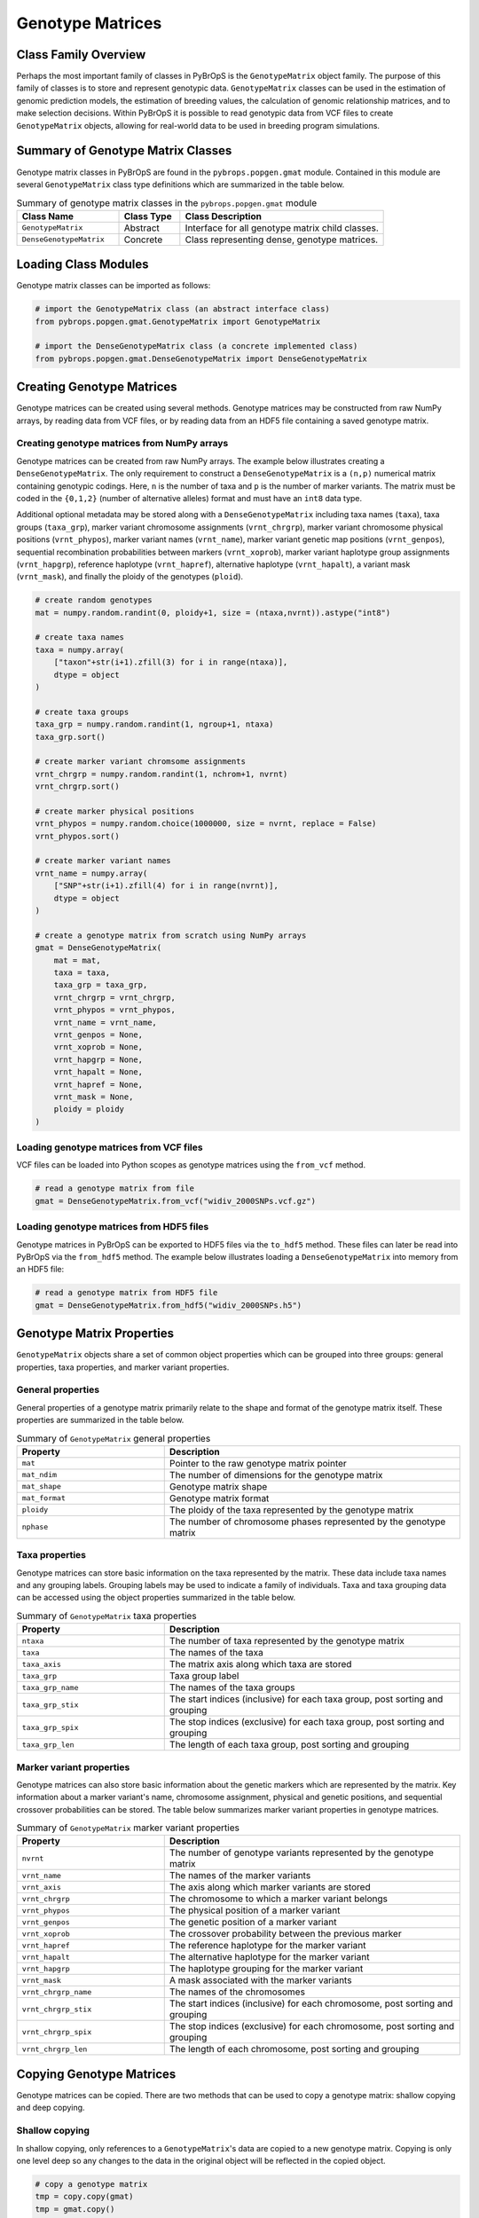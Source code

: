 Genotype Matrices
#################

Class Family Overview
=====================

Perhaps the most important family of classes in PyBrOpS is the ``GenotypeMatrix`` object family. The purpose of this family of classes is to store and represent genotypic data. ``GenotypeMatrix`` classes can be used in the estimation of genomic prediction models, the estimation of breeding values, the calculation of genomic relationship matrices, and to make selection decisions. Within PyBrOpS it is possible to read genotypic data from VCF files to create ``GenotypeMatrix`` objects, allowing for real-world data to be used in breeding program simulations.

Summary of Genotype Matrix Classes
==================================

Genotype matrix classes in PyBrOpS are found in the ``pybrops.popgen.gmat`` module. Contained in this module are several ``GenotypeMatrix`` class type definitions which are summarized in the table below.

.. list-table:: Summary of genotype matrix classes in the ``pybrops.popgen.gmat`` module
    :widths: 25 15 50
    :header-rows: 1

    * - Class Name
      - Class Type
      - Class Description
    * - ``GenotypeMatrix``
      - Abstract
      - Interface for all genotype matrix child classes.
    * - ``DenseGenotypeMatrix``
      - Concrete
      - Class representing dense, genotype matrices.

Loading Class Modules
=====================

Genotype matrix classes can be imported as follows:

.. code-block:: python

    # import the GenotypeMatrix class (an abstract interface class)
    from pybrops.popgen.gmat.GenotypeMatrix import GenotypeMatrix

    # import the DenseGenotypeMatrix class (a concrete implemented class)
    from pybrops.popgen.gmat.DenseGenotypeMatrix import DenseGenotypeMatrix

Creating Genotype Matrices
==========================

Genotype matrices can be created using several methods. Genotype matrices may be constructed from raw NumPy arrays, by reading data from VCF files, or by reading data from an HDF5 file containing a saved genotype matrix.

Creating genotype matrices from NumPy arrays
--------------------------------------------

Genotype matrices can be created from raw NumPy arrays. The example below illustrates creating a ``DenseGenotypeMatrix``. The only requirement to construct a ``DenseGenotypeMatrix`` is a ``(n,p)`` numerical matrix containing genotypic codings. Here, ``n`` is the number of taxa and ``p`` is the number of marker variants. The matrix must be coded in the ``{0,1,2}`` (number of alternative alleles) format and must have an ``int8`` data type.

Additional optional metadata may be stored along with a ``DenseGenotypeMatrix`` including taxa names (``taxa``), taxa groups (``taxa_grp``), marker variant chromosome assignments (``vrnt_chrgrp``), marker variant chromosome physical positions (``vrnt_phypos``), marker variant names (``vrnt_name``), marker variant genetic map positions (``vrnt_genpos``), sequential recombination probabilities between markers (``vrnt_xoprob``), marker variant haplotype group assignments (``vrnt_hapgrp``), reference haplotype (``vrnt_hapref``), alternative haplotype (``vrnt_hapalt``), a variant mask (``vrnt_mask``), and finally the ploidy of the genotypes (``ploid``).

.. code-block:: python

    # create random genotypes
    mat = numpy.random.randint(0, ploidy+1, size = (ntaxa,nvrnt)).astype("int8")

    # create taxa names
    taxa = numpy.array(
        ["taxon"+str(i+1).zfill(3) for i in range(ntaxa)], 
        dtype = object
    )

    # create taxa groups
    taxa_grp = numpy.random.randint(1, ngroup+1, ntaxa)
    taxa_grp.sort()

    # create marker variant chromsome assignments
    vrnt_chrgrp = numpy.random.randint(1, nchrom+1, nvrnt)
    vrnt_chrgrp.sort()

    # create marker physical positions
    vrnt_phypos = numpy.random.choice(1000000, size = nvrnt, replace = False)
    vrnt_phypos.sort()

    # create marker variant names
    vrnt_name = numpy.array(
        ["SNP"+str(i+1).zfill(4) for i in range(nvrnt)],
        dtype = object
    )

    # create a genotype matrix from scratch using NumPy arrays
    gmat = DenseGenotypeMatrix(
        mat = mat,
        taxa = taxa,
        taxa_grp = taxa_grp, 
        vrnt_chrgrp = vrnt_chrgrp,
        vrnt_phypos = vrnt_phypos, 
        vrnt_name = vrnt_name, 
        vrnt_genpos = None,
        vrnt_xoprob = None, 
        vrnt_hapgrp = None, 
        vrnt_hapalt = None,
        vrnt_hapref = None, 
        vrnt_mask = None,
        ploidy = ploidy
    )

Loading genotype matrices from VCF files
----------------------------------------

VCF files can be loaded into Python scopes as genotype matrices using the ``from_vcf`` method.

.. code-block:: python

    # read a genotype matrix from file
    gmat = DenseGenotypeMatrix.from_vcf("widiv_2000SNPs.vcf.gz")

Loading genotype matrices from HDF5 files
-----------------------------------------

Genotype matrices in PyBrOpS can be exported to HDF5 files via the ``to_hdf5`` method. These files can later be read into PyBrOpS via the ``from_hdf5`` method. The example below illustrates loading a ``DenseGenotypeMatrix`` into memory from an HDF5 file:

.. code-block:: python

    # read a genotype matrix from HDF5 file
    gmat = DenseGenotypeMatrix.from_hdf5("widiv_2000SNPs.h5")

Genotype Matrix Properties
==========================

``GenotypeMatrix`` objects share a set of common object properties which can be grouped into three groups: general properties, taxa properties, and marker variant properties.

General properties
------------------

General properties of a genotype matrix primarily relate to the shape and format of the genotype matrix itself. These properties are summarized in the table below.

.. list-table:: Summary of ``GenotypeMatrix`` general properties
    :widths: 25 50
    :header-rows: 1

    * - Property
      - Description
    * - ``mat``
      - Pointer to the raw genotype matrix pointer
    * - ``mat_ndim``
      - The number of dimensions for the genotype matrix
    * - ``mat_shape``
      - Genotype matrix shape
    * - ``mat_format``
      - Genotype matrix format
    * - ``ploidy``
      - The ploidy of the taxa represented by the genotype matrix
    * - ``nphase``
      - The number of chromosome phases represented by the genotype matrix

Taxa properties
---------------

Genotype matrices can store basic information on the taxa represented by the matrix. These data include taxa names and any grouping labels. Grouping labels may be used to indicate a family of individuals. Taxa and taxa grouping data can be accessed using the object properties summarized in the table below.

.. list-table:: Summary of ``GenotypeMatrix`` taxa properties
    :widths: 25 50
    :header-rows: 1

    * - Property
      - Description
    * - ``ntaxa``
      - The number of taxa represented by the genotype matrix
    * - ``taxa``
      - The names of the taxa
    * - ``taxa_axis``
      - The matrix axis along which taxa are stored
    * - ``taxa_grp``
      - Taxa group label
    * - ``taxa_grp_name``
      - The names of the taxa groups
    * - ``taxa_grp_stix``
      - The start indices (inclusive) for each taxa group, post sorting and grouping
    * - ``taxa_grp_spix``
      - The stop indices (exclusive) for each taxa group, post sorting and grouping
    * - ``taxa_grp_len``
      - The length of each taxa group, post sorting and grouping

Marker variant properties
-------------------------

Genotype matrices can also store basic information about the genetic markers which are represented by the matrix. Key information about a marker variant's name, chromosome assignment, physical and genetic positions, and sequential crossover probabilities can be stored. The table below summarizes marker variant properties in genotype matrices.

.. list-table:: Summary of ``GenotypeMatrix`` marker variant properties
    :widths: 25 50
    :header-rows: 1

    * - Property
      - Description
    * - ``nvrnt``
      - The number of genotype variants represented by the genotype matrix
    * - ``vrnt_name``
      - The names of the marker variants
    * - ``vrnt_axis``
      - The axis along which marker variants are stored
    * - ``vrnt_chrgrp``
      - The chromosome to which a marker variant belongs
    * - ``vrnt_phypos``
      - The physical position of a marker variant
    * - ``vrnt_genpos``
      - The genetic position of a marker variant
    * - ``vrnt_xoprob``
      - The crossover probability between the previous marker
    * - ``vrnt_hapref``
      - The reference haplotype for the marker variant
    * - ``vrnt_hapalt``
      - The alternative haplotype for the marker variant
    * - ``vrnt_hapgrp``
      - The haplotype grouping for the marker variant
    * - ``vrnt_mask``
      - A mask associated with the marker variants
    * - ``vrnt_chrgrp_name``
      - The names of the chromosomes
    * - ``vrnt_chrgrp_stix``
      - The start indices (inclusive) for each chromosome, post sorting and grouping
    * - ``vrnt_chrgrp_spix``
      - The stop indices (exclusive) for each chromosome, post sorting and grouping
    * - ``vrnt_chrgrp_len``
      - The length of each chromosome, post sorting and grouping

Copying Genotype Matrices
=========================

Genotype matrices can be copied. There are two methods that can be used to copy a genotype matrix: shallow copying and deep copying.

Shallow copying
---------------

In shallow copying, only references to a ``GenotypeMatrix``'s data are copied to a new genotype matrix. Copying is only one level deep so any changes to the data in the original object will be reflected in the copied object.

.. code-block:: python

    # copy a genotype matrix
    tmp = copy.copy(gmat)
    tmp = gmat.copy()

Deep copying
------------

In deep copying, a ``GenotypeMatrix``'s data is recursively copied to the deepest level. Changes to data values in the original genotype matrix will not affect the data values in the copy. 

.. code-block:: python

    # deep copy a genotype matrix
    tmp = copy.deepcopy(gmat)
    tmp = gmat.deepcopy()

Copy-On Element Manipulation
============================

Genotype matrices have several methods which create a modified copy of the original matrix, leaving the original genotype matrix unaltered.

Adjoin elements
---------------

The ``adjoin`` family of methods allows for a genotype matrix to be adjoined to another genotype matrix, creating a new matrix in the process. Use of the ``adjoin`` method family is demonstrated in the code below.

.. code-block:: python

    # create a new genotype matrix to demonstrate
    new = gmat.deepcopy()

    # adjoin genotype matrices along the taxa axis
    tmp = gmat.adjoin(new, axis = gmat.taxa_axis)
    tmp = gmat.adjoin_taxa(new)

    # adjoin genotype matrices along the variant axis
    tmp = gmat.adjoin(new, axis = gmat.vrnt_axis)
    tmp = gmat.adjoin_vrnt(new)

Delete elements
---------------

The ``delete`` family of methods allows for rows (taxa) and columns (marker variants) of the genotype matrix to be removed in a copy of the original. Use of the ``delete`` method family is demonstrated in the code below.

.. code-block:: python

    #
    # delete taxa examples
    #

    # delete first taxon using an integer
    tmp = gmat.delete(0, axis = gmat.taxa_axis)
    tmp = gmat.delete_taxa(0)

    # delete first five taxa using a slice
    tmp = gmat.delete(slice(0,5), axis = gmat.taxa_axis)
    tmp = gmat.delete_taxa(slice(0,5))

    # delete first five taxa using a Sequence
    tmp = gmat.delete([0,1,2,3,4], axis = gmat.taxa_axis)
    tmp = gmat.delete_taxa([0,1,2,3,4])

    #
    # delete marker variants examples
    #

    # delete first marker variant using an integer
    tmp = gmat.delete(0, axis = gmat.vrnt_axis)
    tmp = gmat.delete_vrnt(0)

    # delete first five marker variants using a slice
    tmp = gmat.delete(slice(0,5), axis = gmat.vrnt_axis)
    tmp = gmat.delete_vrnt(slice(0,5))

    # delete first five marker variants using a Sequence
    tmp = gmat.delete([0,1,2,3,4], axis = gmat.vrnt_axis)
    tmp = gmat.delete_vrnt([0,1,2,3,4])

Insert elements
---------------

The ``insert`` family of methods allows for rows (taxa) and columns (marker variants) of the genotype matrix to be inserted into a copy of the original matrix. Use of the ``insert`` method family is demonstrated in the code below.

.. code-block:: python

    # create a new genotype matrix to demonstrate
    new = gmat.deepcopy()

    # insert genotype matrix along the taxa axis before index 0
    tmp = gmat.insert(0, new, axis = gmat.taxa_axis)
    tmp = gmat.insert_taxa(0, new)

    # insert genotype matrix along the variant axis before index 0
    tmp = gmat.insert(0, new, axis = gmat.vrnt_axis)
    tmp = gmat.insert_vrnt(0, new)

Select elements
---------------

The ``select`` family of methods allows for rows (taxa) and columns (marker variants) of the genotype matrix to be extracted to a copy of the original matrix. The ``select`` family is the inverse of the ``delete`` family. Use of the ``select`` method family is demonstrated in the code below.

.. code-block:: python

    # select first five taxa using a Sequence
    tmp = gmat.select([0,1,2,3,4], axis = gmat.taxa_axis)
    tmp = gmat.select_taxa([0,1,2,3,4])

    # select first five marker variants using a Sequence
    tmp = gmat.select([0,1,2,3,4], axis = gmat.vrnt_axis)
    tmp = gmat.select_vrnt([0,1,2,3,4])

In-Place Element Manipulation
=============================

Genotype matrices have several methods which create a modify a matrix in-place.

Append elements
---------------

The ``append`` family of methods allows for new rows (taxa) and columns (marker variants) to be appended to the genotype matrix. The code segment below demonstrates their use. 

.. code-block:: python

    # append genotype matrices along the taxa axis
    tmp = gmat.deepcopy()                   # copy original
    tmp.append(gmat, axis = tmp.taxa_axis)  # append original to copy

    tmp = gmat.deepcopy()                   # copy original
    tmp.append_taxa(gmat)                   # append original to copy

    # append genotype matrices along the variant axis
    tmp = gmat.deepcopy()                   # copy original
    tmp.append(gmat, axis = tmp.vrnt_axis)  # append original to copy

    tmp = gmat.deepcopy()                   # copy original
    tmp.append_vrnt(gmat)                   # append original to copy

Remove elements
---------------

The ``remove`` family of methods allows for rows (taxa) and columns (marker variants) to be removed from a genotype matrix. A demonstration of their use can be seen below. 

.. code-block:: python

    #
    # remove taxa examples
    #

    # remove first taxon using an integer
    tmp = gmat.deepcopy()                           # copy original
    tmp.remove(0, axis = gmat.taxa_axis)            # remove from copy

    tmp = gmat.deepcopy()                           # copy original
    tmp.remove_taxa(0)                              # remove from copy

    # remove first five taxa using a slice
    tmp = gmat.deepcopy()                           # copy original
    tmp.remove(slice(0,5), axis = gmat.taxa_axis)   # remove from copy

    tmp = gmat.deepcopy()                           # copy original
    tmp.remove_taxa(slice(0,5))                     # remove from copy

    # remove first five taxa using a Sequence
    tmp = gmat.deepcopy()                           # copy original
    tmp.remove([0,1,2,3,4], axis = gmat.taxa_axis)  # remove from copy

    tmp = gmat.deepcopy()                           # copy original
    tmp.remove_taxa([0,1,2,3,4])                    # remove from copy

    #
    # remove marker variants examples
    #

    # remove first marker variant using an integer
    tmp = gmat.deepcopy()                           # copy original
    tmp.remove(0, axis = gmat.vrnt_axis)            # remove from copy

    tmp = gmat.deepcopy()                           # copy original
    tmp.remove_vrnt(0)                              # remove from copy

    # remove first five marker variants using a slice
    tmp = gmat.deepcopy()                           # copy original
    tmp.remove(slice(0,5), axis = gmat.vrnt_axis)   # remove from copy

    tmp = gmat.deepcopy()                           # copy original
    tmp.remove_vrnt(slice(0,5))                     # remove from copy

    # remove first five marker variants using a Sequence
    tmp = gmat.deepcopy()                           # copy original
    tmp.remove([0,1,2,3,4], axis = gmat.vrnt_axis)  # remove from copy

    tmp = gmat.deepcopy()                           # copy original
    tmp.remove_vrnt([0,1,2,3,4])                    # remove from copy

Incorporate elements
--------------------

The ``incorp`` family of methods allows for new rows (taxa) and columns (marker variants) to be inserted at specific locations a genotype matrix. Use of the ``incorp`` family is demonstrated in the code segment below below. 

.. code-block:: python

    # incorp genotype matrix along the taxa axis before index 0
    tmp = gmat.deepcopy()                           # copy original
    tmp.incorp(0, gmat, axis = gmat.taxa_axis)      # incorporate into copy

    tmp = gmat.deepcopy()                           # copy original
    tmp.incorp_taxa(0, gmat)                        # incorporate into copy

    # incorp genotype matrix along the variant axis before index 0
    tmp = gmat.deepcopy()                           # copy original
    tmp.incorp(0, gmat, axis = gmat.vrnt_axis)      # incorporate into copy

    tmp = gmat.deepcopy()                           # copy original
    tmp.incorp_vrnt(0, gmat)                        # incorporate into copy

Concatenate elements
--------------------

The ``concat`` family of methods allows for multiple genotype matrices to be concatenated to each other. The code segment below demonstrates their use. 

.. code-block:: python

    # concatenate along the taxa axis
    tmp = gmat.concat([gmat, gmat], axis = gmat.taxa_axis)
    tmp = gmat.concat_taxa([gmat, gmat])

    # concatenate along the variant axis
    tmp = gmat.concat([gmat, gmat], axis = gmat.vrnt_axis)
    tmp = gmat.concat_vrnt([gmat, gmat])

Grouping and Sorting
====================

Genotype matrices in PyBrOpS have several sorting and grouping focused methods. Sorting methods can be used to sort taxa alphanumerically and marker variants according to their chromosome positions. Grouping methods sort taxa and marker variants, and calculate metadata to allow for indexing of taxa groups and chromosomes groups.

Reordering elements
-------------------

Taxa and marker variants in a genotype matrix can be reordered using the ``reorder`` family of methods.

.. code-block:: python

    #
    # taxa reordering example
    #

    # create reordering indices
    indices = numpy.arange(gmat.ntaxa)
    numpy.random.shuffle(indices)
    tmp = gmat.deepcopy()

    # reorder values along the taxa axis
    tmp.reorder(indices, axis = tmp.taxa_axis)
    tmp.reorder_taxa(indices)

    #
    # marker variant reordering example
    #

    # create reordering indices
    indices = numpy.arange(gmat.nvrnt)
    numpy.random.shuffle(indices)
    tmp = gmat.deepcopy()

    # reorder values along the marker variant axis
    tmp = gmat.deepcopy()
    tmp.reorder(indices, axis = tmp.vrnt_axis)
    tmp.reorder_vrnt(indices)

Lexsorting elements
-------------------

An indirect sort for the taxa and marker variants axes can be performed using the ``lexsort`` family of methods.

.. code-block:: python

    #
    # taxa lexsort example
    #

    # create lexsort keys for taxa
    key1 = numpy.random.randint(0, 10, gmat.ntaxa)
    key2 = numpy.arange(gmat.ntaxa)
    numpy.random.shuffle(key2)

    # lexsort along the taxa axis
    gmat.lexsort((key2,key1), axis = gmat.taxa_axis)
    gmat.lexsort_taxa((key2,key1))

    #
    # marker variant lexsort example
    #

    # create lexsort keys for marker variants
    key1 = numpy.random.randint(0, 10, gmat.nvrnt)
    key2 = numpy.arange(gmat.nvrnt)
    numpy.random.shuffle(key2)

    # lexsort along the marker variant axis
    gmat.lexsort((key2,key1), axis = gmat.vrnt_axis)
    gmat.lexsort_vrnt((key2,key1))

Sorting elements
----------------

Sorting along taxa and marker variant axes can be done using the ``sort`` family of methods.

.. code-block:: python

    # make copy
    tmp = gmat.deepcopy()

    #
    # taxa sorting example
    #

    # sort along taxa axis
    tmp.sort(axis = tmp.taxa_axis)
    tmp.sort_taxa()

    #
    # marker variant sorting example
    #

    # sort along marker variant axis
    tmp.sort(axis = tmp.vrnt_axis)
    tmp.sort_vrnt()

Grouping elements
-----------------

Grouping along taxa and marker variant axes can be done using the ``sort`` family of methods.

.. code-block:: python

    # make copy
    tmp = gmat.deepcopy()

    #
    # taxa grouping example
    #

    # sort along taxa axis
    tmp.group(axis = tmp.taxa_axis)
    tmp.group_taxa()

    # determine whether grouping has occurred along the taxa axis
    tmp.is_grouped(axis = tmp.taxa_axis)
    tmp.is_grouped_taxa()

    #
    # marker variant grouping example
    #

    # sort along vrnt axis
    tmp.group(axis = tmp.vrnt_axis)
    tmp.group_vrnt()

    # determine whether grouping has occurred along the vrnt axis
    tmp.is_grouped(axis = tmp.vrnt_axis)
    tmp.is_grouped_vrnt()

Summary Statistics
==================

Various summary statistics can be calculated from genotype matrices. PyBrOpS offers several common routines which are summarized in the sections below.

Population allele counts
------------------------

Allele counts of the dominant allele (the allele coded as 1) at each locus may be calculated using the ``acount`` method. The code below demonstrates this method's use.

.. code-block:: python

    # count the number of major alleles across all taxa
    out = gmat.acount()
    out = gmat.acount(dtype = "int32")

Population allele frequencies
-----------------------------

Allele frequencies of the dominant allele (the allele coded as 1) at each locus may be calculated using the ``afreq`` method. The code below demonstrates this method's use.

.. code-block:: python

    # calculate the allele frequency across all taxa
    out = gmat.afreq()
    out = gmat.afreq(dtype = "float32")

Population allele polymorphism presence
---------------------------------------

The presense of allele polymorphisms at each locus can be determined using the ``apoly`` method. The code below demonstrates this method's use.

.. code-block:: python

    # calculate whether a locus is polymorphic across all taxa 
    out = gmat.apoly()
    out = gmat.apoly(dtype = int)

Population genotype counts
--------------------------

Genotype counts at each locus may be calculated using the ``gtcount`` method. This method counts the number of homozygous recessive, heterozygous, and homozygous dominant individuals. The code below demonstrates this method's use.

.. code-block:: python

    # count the number of genotypes across all taxa
    out = gmat.gtcount()
    out = gmat.gtcount(dtype = "int32")

Population genotype frequencies
-------------------------------

Genotype frequencies at each locus may be calculated using the ``gtfreq`` method. The code below demonstrates this method's use.

.. code-block:: python

    # calculate the genotype frequency across all taxa
    out = gmat.gtfreq()
    out = gmat.gtfreq(dtype = "float32")

Population minor allele frequencies
-----------------------------------

The minor allele frequency at each locus may be calculated using the ``maf`` method. The code below demonstrates the use of this method.

.. code-block:: python

    # calculate the minor allele frequency across all taxa
    out = gmat.maf()
    out = gmat.maf(dtype = "float32")

Population mean expected heterozygosity
---------------------------------------

The mean expected heterozygosity of the genotype matrix as a whole may be calculated using the ``meh`` method. Use of the ``meh`` method can be seen in the code below.

.. code-block:: python

    # calculate the mean expected heterozygosity for the population
    out = gmat.meh()
    out = gmat.meh(dtype = "float32")

Taxa allele counts
------------------

Allele counts of the dominant allele within each individual taxon may be calculated using the ``tacount`` method. A demonstration of this method's use is below.

.. code-block:: python

    # count the number of major alleles individually within taxa
    out = gmat.tacount()
    out = gmat.tacount(dtype = "int32")

Taxa allele frequencies
-----------------------

Allele frequencies of the dominant allele within each individual taxon may be calculated using the ``tafreq`` method. The ``tafreq`` method can be used like so.

.. code-block:: python

    # calculate the allele frequency individually within taxa
    out = gmat.tafreq()
    out = gmat.tafreq(dtype = "float32")

Saving Genotype Matrices
========================

Genotype matrices can be exported and saved to disk. Currently, only one export format is available: HDF5.

Exporting to HDF5
-----------------

Genotype matrices can be exported to the `HDF5 format <https://www.hdfgroup.org/>`_. The code below demonstrates how to export a genotype matrix to an HDF5 file.

.. code-block:: python

    # write a breeding value matrix to an HDF5 file
    gmat.to_hdf5("saved_genotypes.h5")

